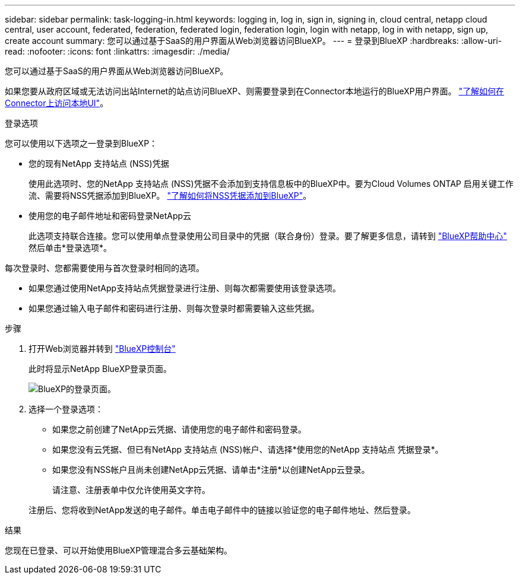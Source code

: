 ---
sidebar: sidebar 
permalink: task-logging-in.html 
keywords: logging in, log in, sign in, signing in, cloud central, netapp cloud central, user account, federated, federation, federated login, federation login, login with netapp, log in with netapp, sign up, create account 
summary: 您可以通过基于SaaS的用户界面从Web浏览器访问BlueXP。 
---
= 登录到BlueXP
:hardbreaks:
:allow-uri-read: 
:nofooter: 
:icons: font
:linkattrs: 
:imagesdir: ./media/


[role="lead"]
您可以通过基于SaaS的用户界面从Web浏览器访问BlueXP。

如果您要从政府区域或无法访问出站Internet的站点访问BlueXP、则需要登录到在Connector本地运行的BlueXP用户界面。 link:task-managing-connectors.html#access-the-local-ui["了解如何在Connector上访问本地UI"]。

.登录选项
您可以使用以下选项之一登录到BlueXP：

* 您的现有NetApp 支持站点 (NSS)凭据
+
使用此选项时、您的NetApp 支持站点 (NSS)凭据不会添加到支持信息板中的BlueXP中。要为Cloud Volumes ONTAP 启用关键工作流、需要将NSS凭据添加到BlueXP。 link:task-adding-nss-accounts.html["了解如何将NSS凭据添加到BlueXP"]。

* 使用您的电子邮件地址和密码登录NetApp云
+
此选项支持联合连接。您可以使用单点登录使用公司目录中的凭据（联合身份）登录。要了解更多信息，请转到 https://cloud.netapp.com/help-center["BlueXP帮助中心"^] 然后单击*登录选项*。



每次登录时、您都需要使用与首次登录时相同的选项。

* 如果您通过使用NetApp支持站点凭据登录进行注册、则每次都需要使用该登录选项。
* 如果您通过输入电子邮件和密码进行注册、则每次登录时都需要输入这些凭据。


.步骤
. 打开Web浏览器并转到 https://console.bluexp.netapp.com["BlueXP控制台"^]
+
此时将显示NetApp BlueXP登录页面。

+
image:screenshot-login.png["BlueXP的登录页面。"]

. 选择一个登录选项：
+
** 如果您之前创建了NetApp云凭据、请使用您的电子邮件和密码登录。
** 如果您没有云凭据、但已有NetApp 支持站点 (NSS)帐户、请选择*使用您的NetApp 支持站点 凭据登录*。
** 如果您没有NSS帐户且尚未创建NetApp云凭据、请单击*注册*以创建NetApp云登录。
+
请注意、注册表单中仅允许使用英文字符。

+
注册后、您将收到NetApp发送的电子邮件。单击电子邮件中的链接以验证您的电子邮件地址、然后登录。





.结果
您现在已登录、可以开始使用BlueXP管理混合多云基础架构。
